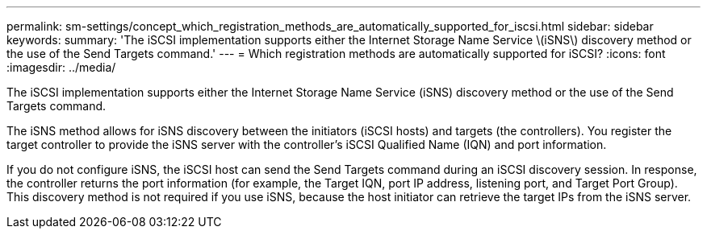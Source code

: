 ---
permalink: sm-settings/concept_which_registration_methods_are_automatically_supported_for_iscsi.html
sidebar: sidebar
keywords: 
summary: 'The iSCSI implementation supports either the Internet Storage Name Service \(iSNS\) discovery method or the use of the Send Targets command.'
---
= Which registration methods are automatically supported for iSCSI?
:icons: font
:imagesdir: ../media/

[.lead]
The iSCSI implementation supports either the Internet Storage Name Service (iSNS) discovery method or the use of the Send Targets command.

The iSNS method allows for iSNS discovery between the initiators (iSCSI hosts) and targets (the controllers). You register the target controller to provide the iSNS server with the controller's iSCSI Qualified Name (IQN) and port information.

If you do not configure iSNS, the iSCSI host can send the Send Targets command during an iSCSI discovery session. In response, the controller returns the port information (for example, the Target IQN, port IP address, listening port, and Target Port Group). This discovery method is not required if you use iSNS, because the host initiator can retrieve the target IPs from the iSNS server.

